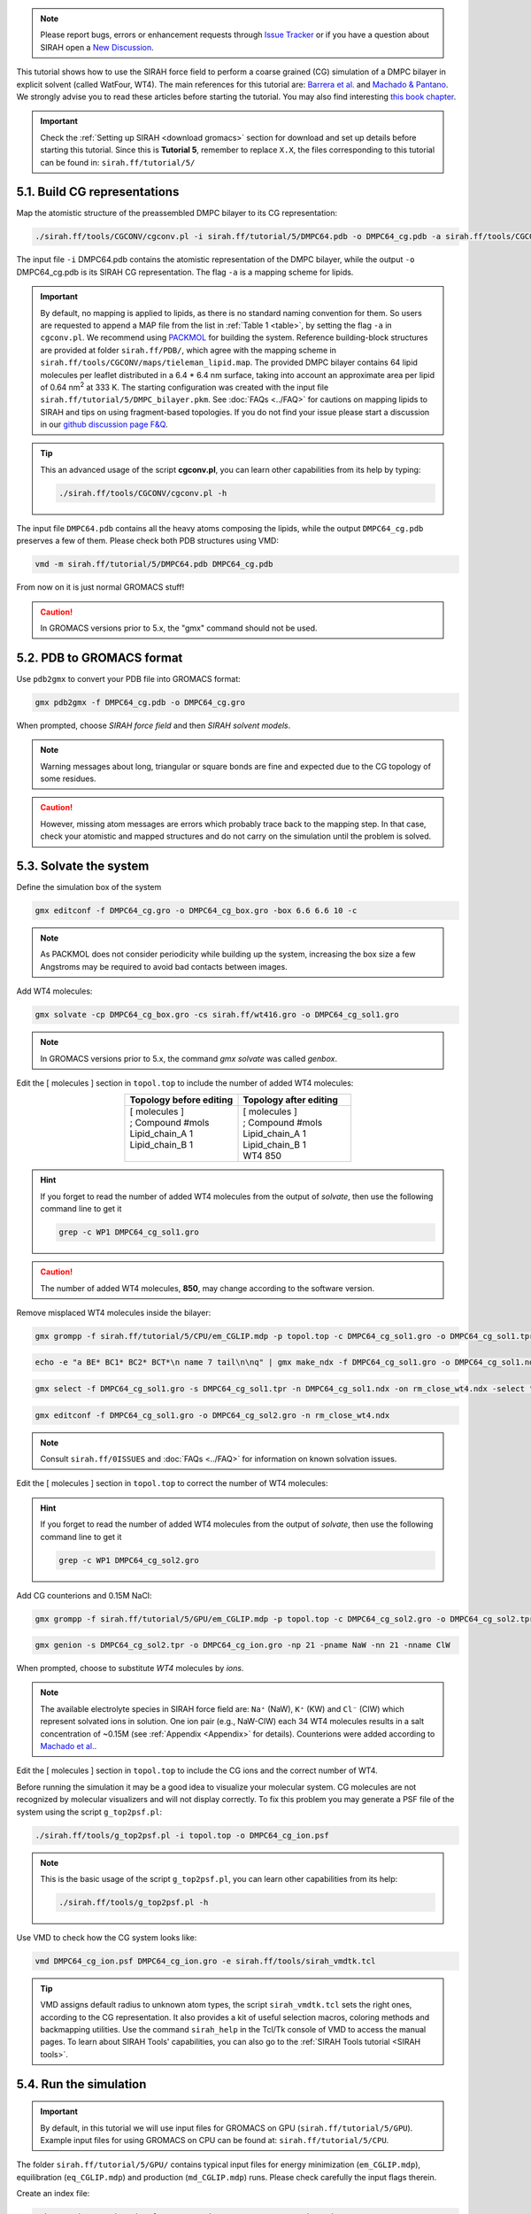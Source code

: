 .. note::

   Please report bugs, errors or enhancement requests through `Issue Tracker <https://github.com/SIRAHFF/documentation/issues>`_ or if you have a question about SIRAH open a `New Discussion <https://github.com/SIRAHFF/documentation/discussions>`_.
   
This tutorial shows how to use the SIRAH force field to perform a coarse grained (CG) simulation of a
DMPC bilayer in explicit solvent (called WatFour, WT4). The main references for
this tutorial are: `Barrera et al. <https://doi.org/10.1021/acs.jctc.9b00435>`_ and `Machado & Pantano <https://academic.oup.com/bioinformatics/article/32/10/1568/1743152>`_.
We strongly advise you to read these articles before starting the tutorial. You may also find interesting `this book chapter <https://pubs.aip.org/books/monograph/137/chapter-abstract/58880922/Simulating-Transmembrane-Proteins-with-the-Coarse?redirectedFrom=fulltext>`_.

.. important::

    Check the :ref:`Setting up SIRAH <download gromacs>` section for download and set up details before starting this tutorial.
    Since this is **Tutorial 5**, remember to replace ``X.X``, the files corresponding to this tutorial can be found in: ``sirah.ff/tutorial/5/``


5.1. Build CG representations
______________________________

Map the atomistic structure of the preassembled DMPC bilayer to its CG representation:

.. code-block:: bash

	./sirah.ff/tools/CGCONV/cgconv.pl -i sirah.ff/tutorial/5/DMPC64.pdb -o DMPC64_cg.pdb -a sirah.ff/tools/CGCONV/maps/tieleman_lipid.map

The input file ``-i`` DMPC64.pdb contains the atomistic representation of the DMPC bilayer, while the output ``-o`` DMPC64_cg.pdb is its SIRAH CG representation. The flag ``-a`` is a mapping scheme for lipids.

.. important::
	By default, no mapping is applied to lipids, as there is no standard naming convention for them. So users are requested to append a MAP file from the list in :ref:`Table 1 <table>`, by setting the flag ``-a`` in ``cgconv.pl``. We recommend using `PACKMOL <https://m3g.github.io/packmol/>`_ for building the system. Reference building-block structures are provided at folder ``sirah.ff/PDB/``, which agree with the mapping scheme in ``sirah.ff/tools/CGCONV/maps/tieleman_lipid.map``. The provided DMPC bilayer contains 64 lipid molecules per leaflet distributed in a 6.4 \* 6.4 nm surface, taking into account an approximate area per lipid of 0.64 nm\ :sup:`2` \ at 333 K. The starting configuration was created with the input file ``sirah.ff/tutorial/5/DMPC_bilayer.pkm``. See :doc:`FAQs <../FAQ>` for cautions on mapping lipids to SIRAH and tips on using fragment-based topologies. If you do not find your issue please start a discussion in our `github discussion page F&Q <https://github.com/SIRAHFF/documentation/discussions>`_.

.. tip::

  This an advanced usage of the script **cgconv.pl**, you can learn other capabilities from its help by typing:

  .. code-block:: bash

    ./sirah.ff/tools/CGCONV/cgconv.pl -h

The input file ``DMPC64.pdb`` contains all the heavy atoms composing the lipids, while the output ``DMPC64_cg.pdb`` preserves a few of them. Please check both PDB structures using VMD:	

.. code-block:: bash

  vmd -m sirah.ff/tutorial/5/DMPC64.pdb DMPC64_cg.pdb


From now on it is just normal GROMACS stuff!

.. caution::
	
	In GROMACS versions prior to 5.x, the "gmx" command should not be used.

5.2. PDB to GROMACS format
__________________________

Use ``pdb2gmx`` to convert your PDB file into GROMACS format: 

.. code-block:: bash

	gmx pdb2gmx -f DMPC64_cg.pdb -o DMPC64_cg.gro

When prompted, choose *SIRAH force field* and then *SIRAH solvent models*.

.. note::

	Warning messages about long, triangular or square bonds are fine and expected due to the CG topology of some residues.

.. caution::

	However, missing atom messages are errors which probably trace back to the
	mapping step. In that case, check your atomistic and mapped structures and do not carry on the
	simulation until the problem is solved.


5.3. Solvate the system
_______________________


Define the simulation box of the system

.. code-block:: bash 
	
	gmx editconf -f DMPC64_cg.gro -o DMPC64_cg_box.gro -box 6.6 6.6 10 -c

.. note:: 

	As PACKMOL does not consider periodicity while building up the system, increasing the box size a few Angstroms may be required to avoid bad contacts between images.

Add WT4 molecules:

.. code-block:: bash 

	gmx solvate -cp DMPC64_cg_box.gro -cs sirah.ff/wt416.gro -o DMPC64_cg_sol1.gro

.. note:: 

	In GROMACS versions prior to 5.x, the command *gmx solvate* was called *genbox*.

Edit the [ molecules ] section in ``topol.top`` to include the number of added WT4 molecules:

.. list-table::
   :align: center
   :widths: 50 50
   :header-rows: 1

   * - Topology before editing
     - Topology after editing
   * - | [ molecules ] 
       | ; Compound        #mols 
       | Lipid_chain_A		 1    
       | Lipid_chain_B		 1 
       |    
              
     - | [ molecules ] 
       | ; Compound        #mols 
       | Lipid_chain_A		 1
       | Lipid_chain_B		 1
       | WT4 			   850

.. hint::
	
	If you forget to read the number of added WT4 molecules from the output of *solvate*, then use the following command line to get it 

	.. code-block:: console

		grep -c WP1 DMPC64_cg_sol1.gro

.. caution::
	
	The number of added WT4 molecules, **850**, may change according to the software version.

Remove misplaced WT4 molecules inside the bilayer:

.. code-block:: bash
	
	gmx grompp -f sirah.ff/tutorial/5/CPU/em_CGLIP.mdp -p topol.top -c DMPC64_cg_sol1.gro -o DMPC64_cg_sol1.tpr

.. code-block:: bash
	
	echo -e "a BE* BC1* BC2* BCT*\n name 7 tail\n\nq" | gmx make_ndx -f DMPC64_cg_sol1.gro -o DMPC64_cg_sol1.ndx

.. code-block:: bash
	
	gmx select -f DMPC64_cg_sol1.gro -s DMPC64_cg_sol1.tpr -n DMPC64_cg_sol1.ndx -on rm_close_wt4.ndx -select "not (same residue as (resname WT4 and within 0.4 of group tail))"

.. code-block:: bash
	
	gmx editconf -f DMPC64_cg_sol1.gro -o DMPC64_cg_sol2.gro -n rm_close_wt4.ndx

.. note::
	
	Consult ``sirah.ff/0ISSUES`` and :doc:`FAQs <../FAQ>` for information on known solvation issues.

Edit the [ molecules ] section in ``topol.top`` to correct the number of WT4 molecules:

.. hint::
	
	If you forget to read the number of added WT4 molecules from the output of *solvate*, then use the following command line to get it 

	.. code-block:: console

		grep -c WP1 DMPC64_cg_sol2.gro

Add CG counterions and 0.15M NaCl:

.. code-block:: bash

	gmx grompp -f sirah.ff/tutorial/5/GPU/em_CGLIP.mdp -p topol.top -c DMPC64_cg_sol2.gro -o DMPC64_cg_sol2.tpr

.. code-block:: bash

	gmx genion -s DMPC64_cg_sol2.tpr -o DMPC64_cg_ion.gro -np 21 -pname NaW -nn 21 -nname ClW


When prompted, choose to substitute *WT4* molecules by *ions*.

.. note:: 

	The available electrolyte species in SIRAH force field are: ``Na⁺`` (NaW), ``K⁺`` (KW) and ``Cl⁻`` (ClW) which represent solvated ions in solution. One ion pair (e.g., NaW-ClW) each 34 WT4 molecules results in a salt concentration of ~0.15M (see :ref:`Appendix <Appendix>` for details). Counterions were added according to `Machado et al. <https://pubs.acs.org/doi/10.1021/acs.jctc.9b00953>`_.

Edit the [ molecules ] section in ``topol.top`` to include the CG ions and the correct number of WT4.

Before running the simulation it may be a good idea to visualize your molecular system. CG molecules are not recognized by molecular visualizers and will not display correctly. To fix this problem you may
generate a PSF file of the system using the script ``g_top2psf.pl``:

.. code-block:: bash

	./sirah.ff/tools/g_top2psf.pl -i topol.top -o DMPC64_cg_ion.psf

.. note::

	This is the basic usage of the script ``g_top2psf.pl``, you can learn other capabilities from its help:
	
	.. code-block:: bash

		./sirah.ff/tools/g_top2psf.pl -h


Use VMD to check how the CG system looks like:

.. code-block::

	vmd DMPC64_cg_ion.psf DMPC64_cg_ion.gro -e sirah.ff/tools/sirah_vmdtk.tcl

.. tip::

	VMD assigns default radius to unknown atom types, the script ``sirah_vmdtk.tcl`` sets the right ones, according to the CG representation. It also provides a kit of useful selection macros, coloring methods and backmapping utilities.
	Use the command ``sirah_help`` in the Tcl/Tk console of VMD to access the manual pages. To learn about SIRAH Tools' capabilities, you can also go to the :ref:`SIRAH Tools tutorial <SIRAH tools>`.

5.4. Run the simulation
________________________

.. important:: 

	By default, in this tutorial we will use input files for GROMACS on GPU (``sirah.ff/tutorial/5/GPU``). Example input files for using GROMACS on CPU can be found at: ``sirah.ff/tutorial/5/CPU``.

The folder ``sirah.ff/tutorial/5/GPU/`` contains typical input files for energy minimization
(``em_CGLIP.mdp``), equilibration (``eq_CGLIP.mdp``) and production (``md_CGLIP.mdp``) runs. Please
check carefully the input flags therein.

Create an index file:

.. code-block:: bash

	echo "q" | gmx make_ndx -f DMPC64_cg_ion.gro -o DMPC64_cg_ion.ndx

.. note::

	WT4 and CG ions (NaW, ClW) are automatically set to the group *SIRAH-Solvent* while DMPC (named CMM at CG level) is assigned to group *Lipid*.

Make a new folder for the run:

.. code-block:: bash

	mkdir run; cd run

**Energy Minimization**:

.. code-block:: bash

	gmx grompp -f ../sirah.ff/tutorial/5/GPU/em_CGLIP.mdp -p ../topol.top -po em.mdp -n ../DMPC64_cg_ion.ndx -c ../DMPC64_cg_ion.gro -o DMPC64_cg_em.tpr 

.. code-block:: bash

	gmx mdrun -deffnm DMPC64_cg_em &> EM.log &

**Equilibration**:

.. warning::

	Some large systems may turn unstable. In this case set fourierspacing to 0.12 in the mdp files. 


.. code-block:: bash 

	gmx grompp -f ../sirah.ff/tutorial/5/GPU/eq_CGLIP.mdp -p ../topol.top -po eq.mdp -n ../DMPC64_cg_ion.ndx -c DMPC64_cg_em.gro -o DMPC64_cg_eq.tpr

.. code-block:: bash

	gmx mdrun -deffnm DMPC_cg_eq &> EQ.log &

**Production (100ns)**:

.. code-block:: bash

	gmx grompp -f ../sirah.ff/tutorial/5/GPU/md_CGLIP.mdp -p ../topol.top -po md.mdp -n ../DMPC64_cg_ion.ndx -c DMPC64_cg_eq.gro -o DMPC64_cg_md.tpr

.. code-block:: bash

	gmx mdrun -deffnm DMPC64_cg_md &> MD.log &

.. note::

	GPU flags have been set for GROMACS 4.6.7; however, different versions may object to certain specifications.

5.5. Visualizing the simulation
________________________________

That’s it! Now you can analyze the trajectory.

Process the output trajectory at folder ``run/`` to account for the Periodic Boundary Conditions (PBC):

.. code-block:: bash

	gmx trjconv -s DMPC64_cg_em.tpr -f DMPC64_cg_md.xtc -o DMPC64_cg_md_pbc.xtc -n ../DMPC64_cg_ion.ndx -pbc mol

When prompted, choose *System* for output.

Now you can check the simulation using VMD:

.. code-block:: bash

	vmd ../DMPC64_cg_ion.psf ../DMPC64_cg_ion.gro DMPC64_cg_md_pbc.xtc -e ../sirah.ff/tools/sirah_vmdtk.tcl

.. note::

    The file ``sirah_vmdtk.tcl`` is a Tcl script that is part of SIRAH Tools and contains the macros to properly visualize the coarse-grained structures in VMD. Use the command ``sirah-help`` in the Tcl/Tk console of VMD to access the manual pages. To learn about SIRAH Tools' capabilities, you can also go to the :ref:`SIRAH Tools tutorial <SIRAH tools>`.

Outside VMD, calculate the area per lipid:

.. code-block:: bash

	gmx energy -f DMPC64_cg_md.edr -o box_XY.xvg

When prompted, choose *Box-X* and *Box-Y* for output. End your selection with zero.

.. note::

    To calculate the area per lipid, divide the membrane's area by the DMPC molecules per leaflet:   
	
	.. math::
		\frac{Area}{Lipid} = \frac{Box(x) * Box(y)}{64} 

To calculate density profiles and bilayer thickness, include a new group for phosphate beads in the index file: 

.. code-block:: bash

	echo -e "a BFO\nq\n" | gmx make_ndx -f DMPC64_cg_em.gro -n ../DMPC64_cg_ion.ndx -o DMPC64_cg_ion.ndx

.. code-block:: bash

	gmx density -sl 1000 -ng 5 -f DMPC64_cg_md_pbc.xtc -s DMPC64_cg_em.tpr -n DMPC64_cg_ion.ndx -o density_profile.xvg

When prompted, choose *Lipid*, *WT4*, *NaW*, *ClW*, and *BFO*.

Use Grace to plot the results:

.. code-block:: bash

	xmgrace -nxy density_profile.xvg

.. note::

    The thickness of the bilayer is the distance between the two peaks corresponding to the position of phosphate beads (BFO) along the z-axis.
